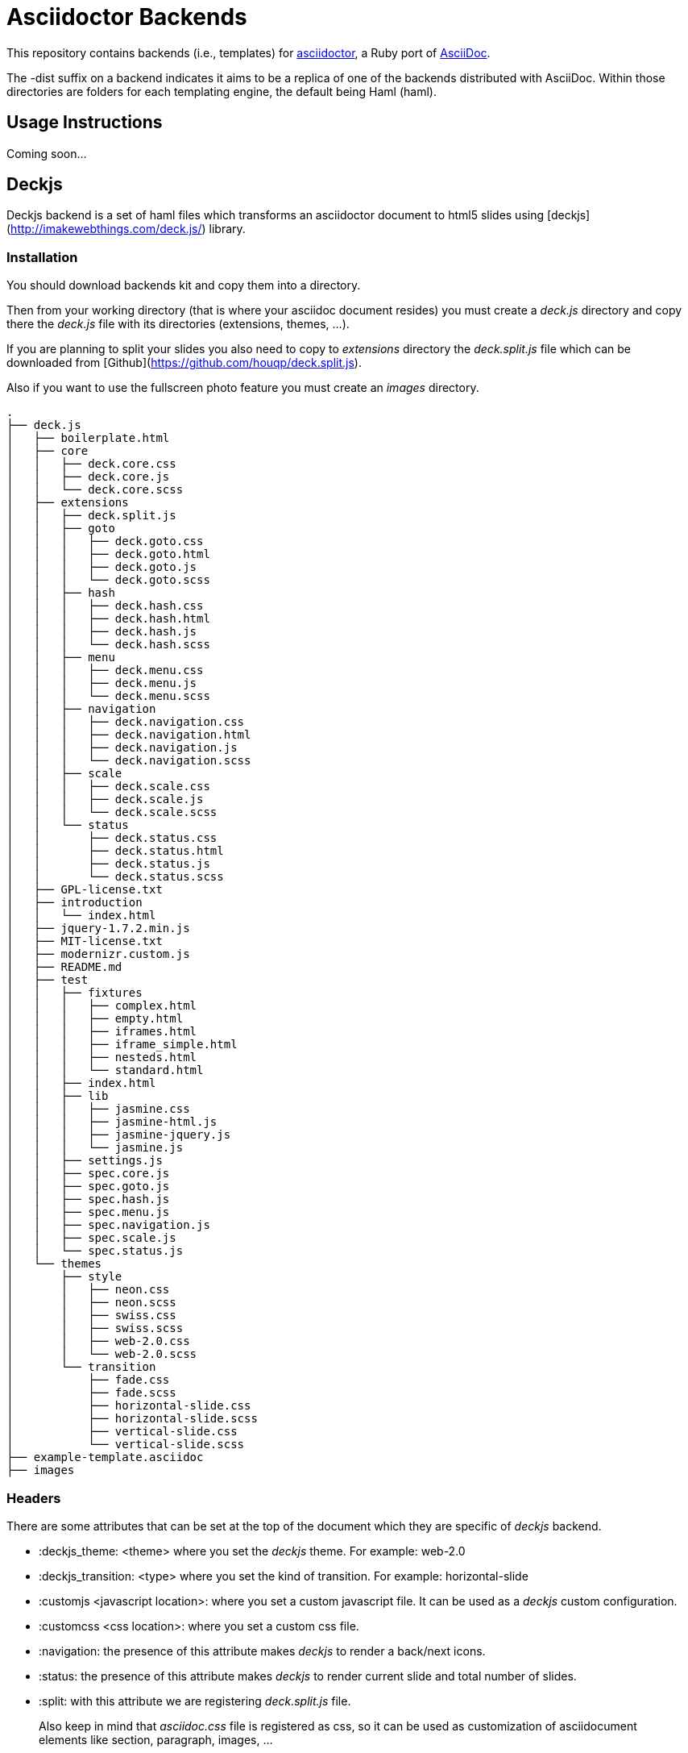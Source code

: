 [float]
= Asciidoctor Backends

This repository contains backends (i.e., templates) for https://github.com/erebor/asciidoctor[asciidoctor], a Ruby port of http://asciidoc.org[AsciiDoc].

The -dist suffix on a backend indicates it aims to be a replica of one of the backends distributed with AsciiDoc. Within those directories are folders for each templating engine, the default being Haml (haml).

== Usage Instructions

Coming soon...

== Deckjs

Deckjs backend is a set of haml files which transforms an asciidoctor document to html5 slides using [deckjs](http://imakewebthings.com/deck.js/) library.

=== Installation

You should download backends kit and copy them into a directory.

Then from your working directory (that is where your asciidoc document resides) you must create a _deck.js_ directory and copy there the __deck.js__ file with its directories (extensions, themes, ...).

If you are planning to split your slides you also need to copy to _extensions_ directory the __deck.split.js__ file which can be downloaded from  [Github](https://github.com/houqp/deck.split.js).

Also if you want to use the fullscreen photo feature you must create an _images_ directory.

```
.
├── deck.js
│   ├── boilerplate.html
│   ├── core
│   │   ├── deck.core.css
│   │   ├── deck.core.js
│   │   └── deck.core.scss
│   ├── extensions
│   │   ├── deck.split.js
│   │   ├── goto
│   │   │   ├── deck.goto.css
│   │   │   ├── deck.goto.html
│   │   │   ├── deck.goto.js
│   │   │   └── deck.goto.scss
│   │   ├── hash
│   │   │   ├── deck.hash.css
│   │   │   ├── deck.hash.html
│   │   │   ├── deck.hash.js
│   │   │   └── deck.hash.scss
│   │   ├── menu
│   │   │   ├── deck.menu.css
│   │   │   ├── deck.menu.js
│   │   │   └── deck.menu.scss
│   │   ├── navigation
│   │   │   ├── deck.navigation.css
│   │   │   ├── deck.navigation.html
│   │   │   ├── deck.navigation.js
│   │   │   └── deck.navigation.scss
│   │   ├── scale
│   │   │   ├── deck.scale.css
│   │   │   ├── deck.scale.js
│   │   │   └── deck.scale.scss
│   │   └── status
│   │       ├── deck.status.css
│   │       ├── deck.status.html
│   │       ├── deck.status.js
│   │       └── deck.status.scss
│   ├── GPL-license.txt
│   ├── introduction
│   │   └── index.html
│   ├── jquery-1.7.2.min.js
│   ├── MIT-license.txt
│   ├── modernizr.custom.js
│   ├── README.md
│   ├── test
│   │   ├── fixtures
│   │   │   ├── complex.html
│   │   │   ├── empty.html
│   │   │   ├── iframes.html
│   │   │   ├── iframe_simple.html
│   │   │   ├── nesteds.html
│   │   │   └── standard.html
│   │   ├── index.html
│   │   ├── lib
│   │   │   ├── jasmine.css
│   │   │   ├── jasmine-html.js
│   │   │   ├── jasmine-jquery.js
│   │   │   └── jasmine.js
│   │   ├── settings.js
│   │   ├── spec.core.js
│   │   ├── spec.goto.js
│   │   ├── spec.hash.js
│   │   ├── spec.menu.js
│   │   ├── spec.navigation.js
│   │   ├── spec.scale.js
│   │   └── spec.status.js
│   └── themes
│       ├── style
│       │   ├── neon.css
│       │   ├── neon.scss
│       │   ├── swiss.css
│       │   ├── swiss.scss
│       │   ├── web-2.0.css
│       │   └── web-2.0.scss
│       └── transition
│           ├── fade.css
│           ├── fade.scss
│           ├── horizontal-slide.css
│           ├── horizontal-slide.scss
│           ├── vertical-slide.css
│           └── vertical-slide.scss
├── example-template.asciidoc
├── images
``` 
=== Headers

There are some attributes that can be set at the top of the document which they are specific of _deckjs_ backend.

* :deckjs_theme: <theme> where you set the __deckjs__ theme. For example: web-2.0
* :deckjs_transition: <type> where you set the kind of transition. For example: horizontal-slide
* :customjs <javascript location>: where you set a custom javascript file. It can be used as a __deckjs__ custom configuration.
* :customcss <css location>: where you set a custom css file.
* :navigation: the presence of this attribute makes __deckjs__ to render a back/next icons.
* :status: the presence of this attribute makes __deckjs__ to render current slide and total number of slides.
* :split: with this attribute we are registering _deck.split.js_ file.

> Also keep in mind that _asciidoc.css_ file is registered as css, so it can be used as customization of asciidocument elements like section, paragraph, images, ...

=== Examples

Let's see some examples of _deckjs_ backend features:

```asciidoc
== Slide Zero

Foo

Bar

[pagebreak="true"]
World
```

In previous example we are creating two slides both with title __Slide Zero__. The first slide will contain the title and two paragraphs (Foo and Bar), and the second one will contain the title too but only a paragraph with the word World.

> Remember to add :split: before using it.

```asciidoc
[fullbackgroundimage="./images/cosplay.jpg"]
== Slide One

[position="center-up", fullbackgroundtext="true"]
Hello World - Good Bye Cruel World
```

In previous snippet we are creating a slide without a title (Slide One will not be shown), but a fullscreen image as background will be embedded, and centered at top of the slide and over the image the message Hello World - Good Bye Cruel World.

Some things to consider:

* [fullbackground] attribute receives as parameter the location of image we want to use and always must go before section.
* if you are planning to add a message over the image, you can do it as usually, but probably won't be read good, using [position] attribute which positions text into the slide (bottom-left, top-left, bottom-right, top-right, center-up, center-down) and [fullbackgroundtext] attribute will improve so much how text is rendered.

```asciidoc
== Slide Two

[incremental="true"]
That's all.

[incremental="true"]
My Folks
```

In previous example we are creating one slide which instead of showing both paragraphs at the same time, will be presented each time you try to go to next slide.

And the same can be applied to lists, images, quotes, code:

```asciidoc
== Slide Three

[incremental="true"]
* A
* B
```

In this case each bullet will appear to screen each time you try to go to next slide.

=== Stay Connected

If you need any other feature supported by __deckjs__ to be ported to this backend, any way to make it better or you find any bug do not hesitate to open an issue. 
